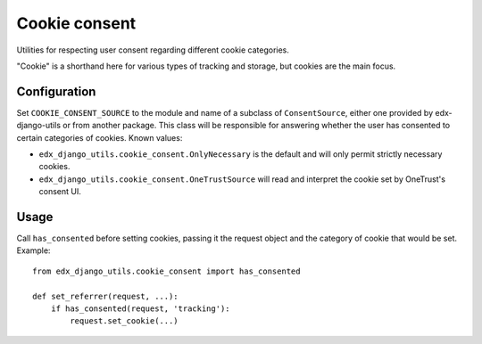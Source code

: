 Cookie consent
==============

Utilities for respecting user consent regarding different cookie categories.

"Cookie" is a shorthand here for various types of tracking and storage, but cookies are the main focus.

Configuration
-------------

Set ``COOKIE_CONSENT_SOURCE`` to the module and name of a subclass of ``ConsentSource``, either one provided by edx-django-utils or from another package. This class will be responsible for answering whether the user has consented to certain categories of cookies. Known values:

- ``edx_django_utils.cookie_consent.OnlyNecessary`` is the default and will only permit strictly necessary cookies.
- ``edx_django_utils.cookie_consent.OneTrustSource`` will read and interpret the cookie set by OneTrust's consent UI.

Usage
-----

Call ``has_consented`` before setting cookies, passing it the request object and the category of cookie that would be set. Example::

    from edx_django_utils.cookie_consent import has_consented

    def set_referrer(request, ...):
        if has_consented(request, 'tracking'):
            request.set_cookie(...)
